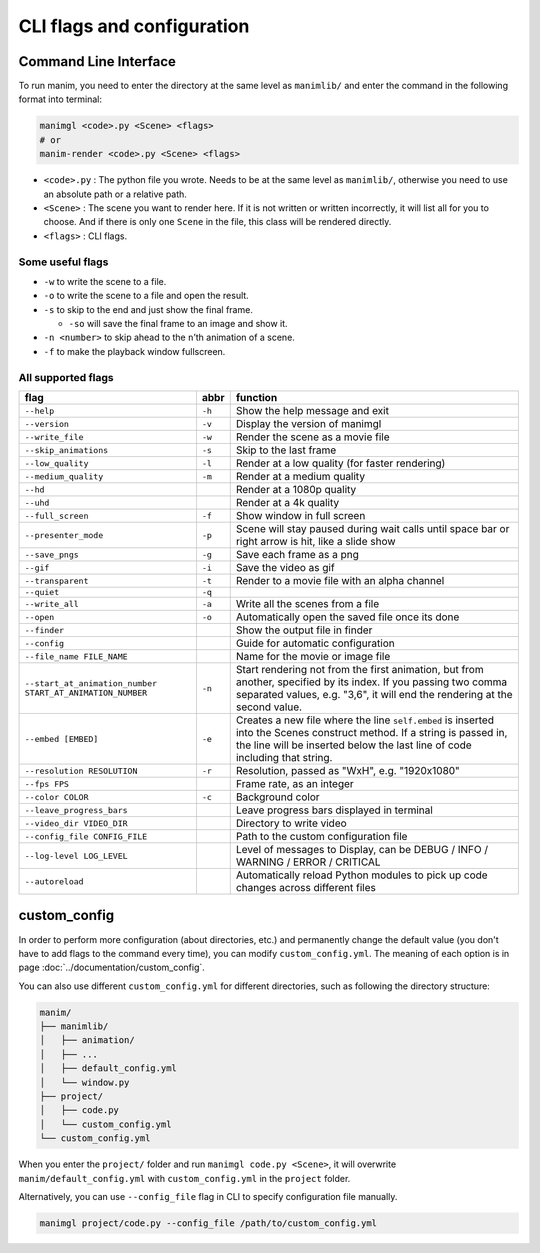 CLI flags and configuration
===========================

Command Line Interface
----------------------

To run manim, you need to enter the directory at the same level as ``manimlib/`` 
and enter the command in the following format into terminal:

.. code-block:: sh

    manimgl <code>.py <Scene> <flags>
    # or
    manim-render <code>.py <Scene> <flags>

- ``<code>.py`` : The python file you wrote. Needs to be at the same level as ``manimlib/``, otherwise you need to use an absolute path or a relative path.
- ``<Scene>`` : The scene you want to render here. If it is not written or written incorrectly, it will list all for you to choose. And if there is only one ``Scene`` in the file, this class will be rendered directly.
- ``<flags>`` : CLI flags.

Some useful flags
^^^^^^^^^^^^^^^^^

- ``-w`` to write the scene to a file.
- ``-o`` to write the scene to a file and open the result.
- ``-s`` to skip to the end and just show the final frame. 

  - ``-so`` will save the final frame to an image and show it.

- ``-n <number>`` to skip ahead to the ``n``\ ’th animation of a scene. 
- ``-f`` to make the playback window fullscreen.

All supported flags
^^^^^^^^^^^^^^^^^^^

========================================================== ====== =====================================================================================================================================================================================================
flag                                                       abbr   function
========================================================== ====== =====================================================================================================================================================================================================
``--help``                                                 ``-h`` Show the help message and exit
``--version``                                              ``-v`` Display the version of manimgl
``--write_file``                                           ``-w`` Render the scene as a movie file
``--skip_animations``                                      ``-s`` Skip to the last frame
``--low_quality``                                          ``-l`` Render at a low quality (for faster rendering)
``--medium_quality``                                       ``-m`` Render at a medium quality
``--hd``                                                          Render at a 1080p quality
``--uhd``                                                         Render at a 4k quality
``--full_screen``                                          ``-f`` Show window in full screen
``--presenter_mode``                                       ``-p`` Scene will stay paused during wait calls until space bar or right arrow is hit, like a slide show
``--save_pngs``                                            ``-g`` Save each frame as a png
``--gif``                                                  ``-i`` Save the video as gif
``--transparent``                                          ``-t`` Render to a movie file with an alpha channel
``--quiet``                                                ``-q``
``--write_all``                                            ``-a`` Write all the scenes from a file
``--open``                                                 ``-o`` Automatically open the saved file once its done
``--finder``                                                      Show the output file in finder
``--config``                                                      Guide for automatic configuration
``--file_name FILE_NAME``                                         Name for the movie or image file
``--start_at_animation_number START_AT_ANIMATION_NUMBER``  ``-n`` Start rendering not from the first animation, but from another, specified by its index. If you passing two comma separated values, e.g. "3,6", it will end the rendering at the second value.
``--embed [EMBED]``                                        ``-e`` Creates a new file where the line ``self.embed`` is inserted into the Scenes construct method. If a string is passed in, the line will be inserted below the last line of code including that string.
``--resolution RESOLUTION``                                ``-r`` Resolution, passed as "WxH", e.g. "1920x1080"
``--fps FPS``                                                     Frame rate, as an integer
``--color COLOR``                                          ``-c`` Background color
``--leave_progress_bars``                                         Leave progress bars displayed in terminal
``--video_dir VIDEO_DIR``                                         Directory to write video
``--config_file CONFIG_FILE``                                     Path to the custom configuration file
``--log-level LOG_LEVEL``                                         Level of messages to Display, can be DEBUG / INFO / WARNING / ERROR / CRITICAL
``--autoreload``                                                  Automatically reload Python modules to pick up code changes across different files
========================================================== ====== =====================================================================================================================================================================================================

custom_config
--------------

In order to perform more configuration (about directories, etc.) and permanently 
change the default value (you don't have to add flags to the command every time), 
you can modify ``custom_config.yml``. The meaning of each option is in 
page :doc:`../documentation/custom_config`.

You can also use different ``custom_config.yml`` for different directories, such as 
following the directory structure:

.. code-block:: text

    manim/
    ├── manimlib/
    │   ├── animation/
    │   ├── ...
    │   ├── default_config.yml
    │   └── window.py
    ├── project/
    │   ├── code.py
    │   └── custom_config.yml
    └── custom_config.yml

When you enter the ``project/`` folder and run ``manimgl code.py <Scene>``, 
it will overwrite ``manim/default_config.yml`` with ``custom_config.yml`` 
in the ``project`` folder.

Alternatively, you can use ``--config_file`` flag in CLI to specify configuration file manually.

.. code-block:: sh

    manimgl project/code.py --config_file /path/to/custom_config.yml